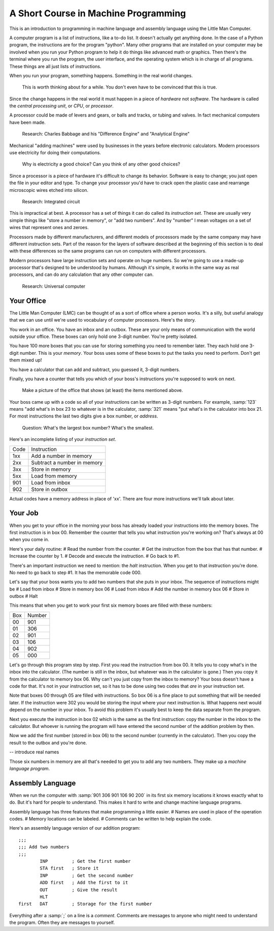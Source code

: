 =======================================
 A Short Course in Machine Programming
=======================================

This is an introduction to programming in machine language and assembly language
using the Little Man Computer.

A computer program is a list of instructions, like a to-do list.  It doesn't
actually get anything done.  In the case of a Python program, the instructions
are for the program "python".  Many other programs that are installed on your
computer may be involved when you run your Python program to help it do things
like advanced math or graphics.  Then there's the terminal where you run the
program, the user interface, and the operating system which is in charge of all
programs.  These things are all just lists of instructions.

When you run your program, something happens.  Something in the real world
changes.

  This is worth thinking about for a while.  You don't even have to be convinced
  that this is true.

Since the change happens in the real world it
must happen in a piece of *hardware* not *software*.  The hardware is called the
*central processing unit*, or *CPU*, or *processor*.

A processor could be made of levers and gears, or balls and tracks, or tubing
and valves.  In fact mechanical computers have been made.

  Research: Charles Babbage and his "Difference Engine" and "Analytical Engine"

Mechanical "adding machines" were used by businesses in the years before
electronic calculators.  Modern processors use electricity for doing their
computations.

  Why is electricity a good choice?  Can you think of any other good choices?

Since a processor is a piece of hardware it's difficult to change its behavior.
Software is easy to change; you just open the file in your editor and type.  To
change your processor you'd have to crack open the plastic case and rearrange
microscopic wires etched into silicon.

  Research: Integrated circuit

This is impractical at best.  A
processor has a set of things it can do called its *instruction set*.  These are
usually very simple things like "store a number in memory", or "add two
numbers".  And by "number" I mean voltages on a set of wires that represent ones
and zeroes.

Processors made by different manufacturers, and different models of processors
made by the same company may have different instruction sets.  Part of the
reason for the layers of software described at the beginning of this section is
to deal with these differences so the same programs can run on computers with
different processors.

Modern processors have large instruction sets and operate on huge numbers.  So
we're going to use a made-up processor that's designed to be understood by
humans.  Although it's simple, it works in the same way as real processors, and
can do any calculation that any other computer can.

  Research: Universal computer

Your Office
===========

The Little Man Computer (LMC) can be thought of as a sort of office where a
person works.  It's a silly, but useful analogy that we can use until we're used
to vocabulary of computer processors.  Here's the story.

You work in an office.  You have an inbox and an outbox.  These are your only
means of communication with the world outside your office.  These boxes can only
hold one 3-digit number.  You're pretty isolated.

You have 100 more boxes that you can use for storing something you need to
remember later.  They each hold one 3-digit number.  This is your *memory*.
Your boss uses some of these boxes to put the tasks you need to perform.  Don't
get them mixed up!

You have a calculator that can add and subtract, you guessed it, 3-digit
numbers.

Finally, you have a counter that tells you which of your boss's instructions
you're supposed to work on next.

  Make a picture of the office that shows (at least) the items mentioned above.

Your boss came up with a code so all of your instructions can be written as
3-digit numbers.  For example, :samp:`123` means "add what's in box 23 to
whatever is in the calculator, :samp:`321` means "put what's in the calculator
into box 21.  For most instructions the last two digits give a box number, or
*address*.

  Question: What's the largest box number?  What's the smallest.

Here's an incomplete listing of your *instruction set*.

=========== ===========
Code        Instruction
----------- -----------
1xx         Add a number in memory 
2xx         Subtract a number in memory
3xx         Store in memory
5xx         Load from memory
901         Load from inbox
902         Store in outbox
=========== ===========

Actual codes have a memory address in place of 'xx'.  There are four more
instructions we'll talk about later.

Your Job
========

When you get to your office in the morning your boss has already loaded your
instructions into the memory boxes.  The first instruction is in box 00.
Remember the counter that tells you what instruction you're working on?  That's
always at 00 when you come in.

Here's your daily routine:
# Read the number from the counter.
# Get the instruction from the box that has that number.
# Increase the counter by 1.
# Decode and execute the instruction.
# Go back to #1.

There's an important instruction we need to mention: the *halt* instruction.
When you get to that instruction you're done.  No need to go back to step #1.
It has the memorable code 000.

Let's say that your boss wants you to add two numbers that she puts in your
inbox.  The sequence of instructions might be
# Load from inbox
# Store in memory box 06
# Load from inbox
# Add the number in memory box 06
# Store in outbox
# Halt

This means that when you get to work your first six memory boxes are filled with
these numbers:

=== ======
Box Number
--- ------
00  901
01  306
02  901
03  106
04  902
05  000
=== ======

Let's go through this program step by step.  First you read the instruction from
box 00.  It tells you to copy what's in the inbox into the calculator.  (The
number is still in the inbox, but whatever was in the calculator is gone.)  Then
you copy it from the calculator to memory box 06.  Why can't you just copy from
the inbox to memory?  Your boss doesn't have a code for that.  It's not in your
instruction set, so it has to be done using two codes that *are* in your
instruction set.

Note that boxes 00 through 05 are filled with instructions.  So box 06 is a fine
place to put something that will be needed later.  If the instruction were 302
you would be storing the input where your next instruction is.  What happens
next would depend on the number in your inbox.  To avoid this problem it's
usually best to keep the data separate from the program.

Next you execute the instruction in box 02 which is the same as the first
instruction: copy the number in the inbox to the calculator.  But whoever is
running the program will have entered the second number of the addition problem
by then.

Now we add the first number (stored in box 06) to the second number (currently
in the calculator).  Then you copy the result to the outbox and you're done.

-- introduce real names

Those six numbers in memory are all that's needed to get you to add any two
numbers.  They make up a *machine language program*.

Assembly Language
=================

When we run the computer with :samp:`901 306 901 106 90 200` in its first six
memory locations it knows exactly what to do.  But it's hard for people to
understand.  This makes it hard to write and change machine language programs.

Assembly language has three features that make programming a little easier.
# Names are used in place of the operation codes.
# Memory locations can be labeled.
# Comments can be written to help explain the code.

Here's an assembly language version of our addition program::

 ;;; 
 ;;; Add two numbers
 ;;; 
         INP         ; Get the first number
         STA first   ; Store it
         INP         ; Get the second number
         ADD first   ; Add the first to it
         OUT         ; Give the result
         HLT
 first   DAT         ; Storage for the first number

Everything after a :samp:`;` on a line is a *comment*.  Comments are messages to
anyone who might need to understand the program.  Often they are messages to
yourself.  

